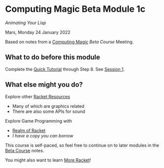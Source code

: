 * Computing Magic Beta Module 1c

/Animating Your Lisp/

Mars, Monday 24 January 2022

Based on notes from a [[https://github.com/GregDavidson/computing-magic][Computing Magic]] [[mars-beta-notes.org][Beta Course]] Meeting.

** What to do before this module

Complete the [[https://docs.racket-lang.org/quick/][Quick Tutorial]] through Step 8.  See [[file:meeting-1.org][Session 1]].

** What else might you do?

Explore other [[https://docs.racket-lang.org/index.html][Racket Resources]]
- Many of which are graphics related
- There are also some APIs for sound

Explore Game Programming with  
- [[http://realmofracket.com/][Realm of Racket]]
- /I have a copy you can borrow/

This course is self-paced, so feel free to continue on to later modules in
the [[file:mars-beta-notes.org][Beta Course]] notes.

You might also want to learn [[file:../Racket/more-racket.org][More Racket]]!
